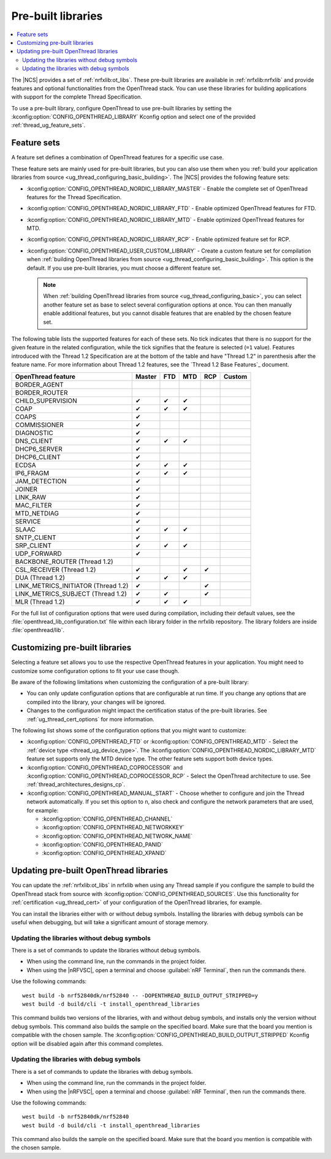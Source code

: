 .. _ug_thread_prebuilt_libs:
.. _thread_ug_prebuilt:

Pre-built libraries
###################

.. contents::
   :local:
   :depth: 2

The |NCS| provides a set of :ref:`nrfxlib:ot_libs`.
These pre-built libraries are available in :ref:`nrfxlib:nrfxlib` and provide features and optional functionalities from the OpenThread stack.
You can use these libraries for building applications with support for the complete Thread Specification.

To use a pre-built library, configure OpenThread to use pre-built libraries by setting the :kconfig:option:`CONFIG_OPENTHREAD_LIBRARY` Kconfig option and select one of the provided :ref:`thread_ug_feature_sets`.

.. _thread_ug_feature_sets:

Feature sets
************

A feature set defines a combination of OpenThread features for a specific use case.

These feature sets are mainly used for pre-built libraries, but you can also use them when you :ref:`build your application libraries from source <ug_thread_configuring_basic_building>`.
The |NCS| provides the following feature sets:

* :kconfig:option:`CONFIG_OPENTHREAD_NORDIC_LIBRARY_MASTER` - Enable the complete set of OpenThread features for the Thread Specification.
* :kconfig:option:`CONFIG_OPENTHREAD_NORDIC_LIBRARY_FTD` - Enable optimized OpenThread features for FTD.
* :kconfig:option:`CONFIG_OPENTHREAD_NORDIC_LIBRARY_MTD` - Enable optimized OpenThread features for MTD.
* :kconfig:option:`CONFIG_OPENTHREAD_NORDIC_LIBRARY_RCP` - Enable optimized feature set for RCP.
* :kconfig:option:`CONFIG_OPENTHREAD_USER_CUSTOM_LIBRARY` - Create a custom feature set for compilation when :ref:`building OpenThread libraries from source <ug_thread_configuring_basic_building>`.
  This option is the default.
  If you use pre-built libraries, you must choose a different feature set.

  .. note::
     When :ref:`building OpenThread libraries from source <ug_thread_configuring_basic>`, you can select another feature set as base to select several configuration options at once.
     You can then manually enable additional features, but you cannot disable features that are enabled by the chosen feature set.

The following table lists the supported features for each of these sets.
No tick indicates that there is no support for the given feature in the related configuration, while the tick signifies that the feature is selected (``=1`` value).
Features introduced with the Thread 1.2 Specification are at the bottom of the table and have "Thread 1.2" in parenthesis after the feature name.
For more information about Thread 1.2 features, see the `Thread 1.2 Base Features`_ document.

.. list-table::
    :widths: auto
    :header-rows: 1

    * - OpenThread feature
      - Master
      - FTD
      - MTD
      - RCP
      - Custom
    * - BORDER_AGENT
      -
      -
      -
      -
      -
    * - BORDER_ROUTER
      -
      -
      -
      -
      -
    * - CHILD_SUPERVISION
      - ✔
      - ✔
      - ✔
      -
      -
    * - COAP
      - ✔
      - ✔
      - ✔
      -
      -
    * - COAPS
      - ✔
      -
      -
      -
      -
    * - COMMISSIONER
      - ✔
      -
      -
      -
      -
    * - DIAGNOSTIC
      - ✔
      -
      -
      -
      -
    * - DNS_CLIENT
      - ✔
      - ✔
      - ✔
      -
      -
    * - DHCP6_SERVER
      - ✔
      -
      -
      -
      -
    * - DHCP6_CLIENT
      - ✔
      -
      -
      -
      -
    * - ECDSA
      - ✔
      - ✔
      - ✔
      -
      -
    * - IP6_FRAGM
      - ✔
      - ✔
      - ✔
      -
      -
    * - JAM_DETECTION
      - ✔
      -
      -
      -
      -
    * - JOINER
      - ✔
      -
      -
      -
      -
    * - LINK_RAW
      - ✔
      -
      -
      -
      -
    * - MAC_FILTER
      - ✔
      -
      -
      -
      -
    * - MTD_NETDIAG
      - ✔
      -
      -
      -
      -
    * - SERVICE
      - ✔
      -
      -
      -
      -
    * - SLAAC
      - ✔
      - ✔
      - ✔
      -
      -
    * - SNTP_CLIENT
      - ✔
      -
      -
      -
      -
    * - SRP_CLIENT
      - ✔
      - ✔
      - ✔
      -
      -
    * - UDP_FORWARD
      - ✔
      -
      -
      -
      -
    * - BACKBONE_ROUTER (Thread 1.2)
      -
      -
      -
      -
      -
    * - CSL_RECEIVER (Thread 1.2)
      - ✔
      -
      - ✔
      - ✔
      -
    * - DUA (Thread 1.2)
      - ✔
      - ✔
      - ✔
      -
      -
    * - LINK_METRICS_INITIATOR (Thread 1.2)
      - ✔
      -
      -
      - ✔
      -
    * - LINK_METRICS_SUBJECT (Thread 1.2)
      - ✔
      - ✔
      -
      - ✔
      -
    * - MLR (Thread 1.2)
      - ✔
      - ✔
      - ✔
      -
      -

For the full list of configuration options that were used during compilation, including their default values, see the :file:`openthread_lib_configuration.txt` file within each library folder in the nrfxlib repository.
The library folders are inside :file:`openthread/lib`.

.. _thread_ug_customizing_prebuilt:

Customizing pre-built libraries
*******************************

Selecting a feature set allows you to use the respective OpenThread features in your application.
You might need to customize some configuration options to fit your use case though.

Be aware of the following limitations when customizing the configuration of a pre-built library:

* You can only update configuration options that are configurable at run time.
  If you change any options that are compiled into the library, your changes will be ignored.
* Changes to the configuration might impact the certification status of the pre-built libraries.
  See :ref:`ug_thread_cert_options` for more information.

The following list shows some of the configuration options that you might want to customize:

* :kconfig:option:`CONFIG_OPENTHREAD_FTD` or :kconfig:option:`CONFIG_OPENTHREAD_MTD` - Select the :ref:`device type <thread_ug_device_type>`.
  The :kconfig:option:`CONFIG_OPENTHREAD_NORDIC_LIBRARY_MTD` feature set supports only the MTD device type.
  The other feature sets support both device types.
* :kconfig:option:`CONFIG_OPENTHREAD_COPROCESSOR` and :kconfig:option:`CONFIG_OPENTHREAD_COPROCESSOR_RCP` - Select the OpenThread architecture to use.
  See :ref:`thread_architectures_designs_cp`.
* :kconfig:option:`CONFIG_OPENTHREAD_MANUAL_START` - Choose whether to configure and join the Thread network automatically.
  If you set this option to ``n``, also check and configure the network parameters that are used, for example:

  * :kconfig:option:`CONFIG_OPENTHREAD_CHANNEL`
  * :kconfig:option:`CONFIG_OPENTHREAD_NETWORKKEY`
  * :kconfig:option:`CONFIG_OPENTHREAD_NETWORK_NAME`
  * :kconfig:option:`CONFIG_OPENTHREAD_PANID`
  * :kconfig:option:`CONFIG_OPENTHREAD_XPANID`

.. _thread_ug_feature_updating_libs:

Updating pre-built OpenThread libraries
***************************************

You can update the :ref:`nrfxlib:ot_libs` in nrfxlib when using any Thread sample if you configure the sample to build the OpenThread stack from source with :kconfig:option:`CONFIG_OPENTHREAD_SOURCES`.
Use this functionality for :ref:`certification <ug_thread_cert>` of your configuration of the OpenThread libraries, for example.

You can install the libraries either with or without debug symbols.
Installing the libraries with debug symbols can be useful when debugging, but will take a significant amount of storage memory.

Updating the libraries without debug symbols
============================================

There is a set of commands to update the libraries without debug symbols.

* When using the command line, run the commands in the project folder.
* When using the |nRFVSC|, open a terminal and choose :guilabel:`nRF Terminal`, then run the commands there.

Use the following commands:

.. parsed-literal::
   :class: highlight

   west build -b nrf52840dk/nrf52840 -- -DOPENTHREAD_BUILD_OUTPUT_STRIPPED=y
   west build -d build/cli -t install_openthread_libraries

This command builds two versions of the libraries, with and without debug symbols, and installs only the version without debug symbols.
|board_note_for_updating_libs|
The :kconfig:option:`CONFIG_OPENTHREAD_BUILD_OUTPUT_STRIPPED` Kconfig option will be disabled again after this command completes.

Updating the libraries with debug symbols
=========================================

There is a set of commands to update the libraries with debug symbols.

* When using the command line, run the commands in the project folder.
* When using the |nRFVSC|, open a terminal and choose :guilabel:`nRF Terminal`, then run the commands there.

Use the following commands:

.. parsed-literal::
   :class: highlight

   west build -b nrf52840dk/nrf52840
   west build -d build/cli -t install_openthread_libraries

|board_note_for_updating_libs|

.. |board_note_for_updating_libs| replace:: This command also builds the sample on the specified board.
   Make sure that the board you mention is compatible with the chosen sample.
